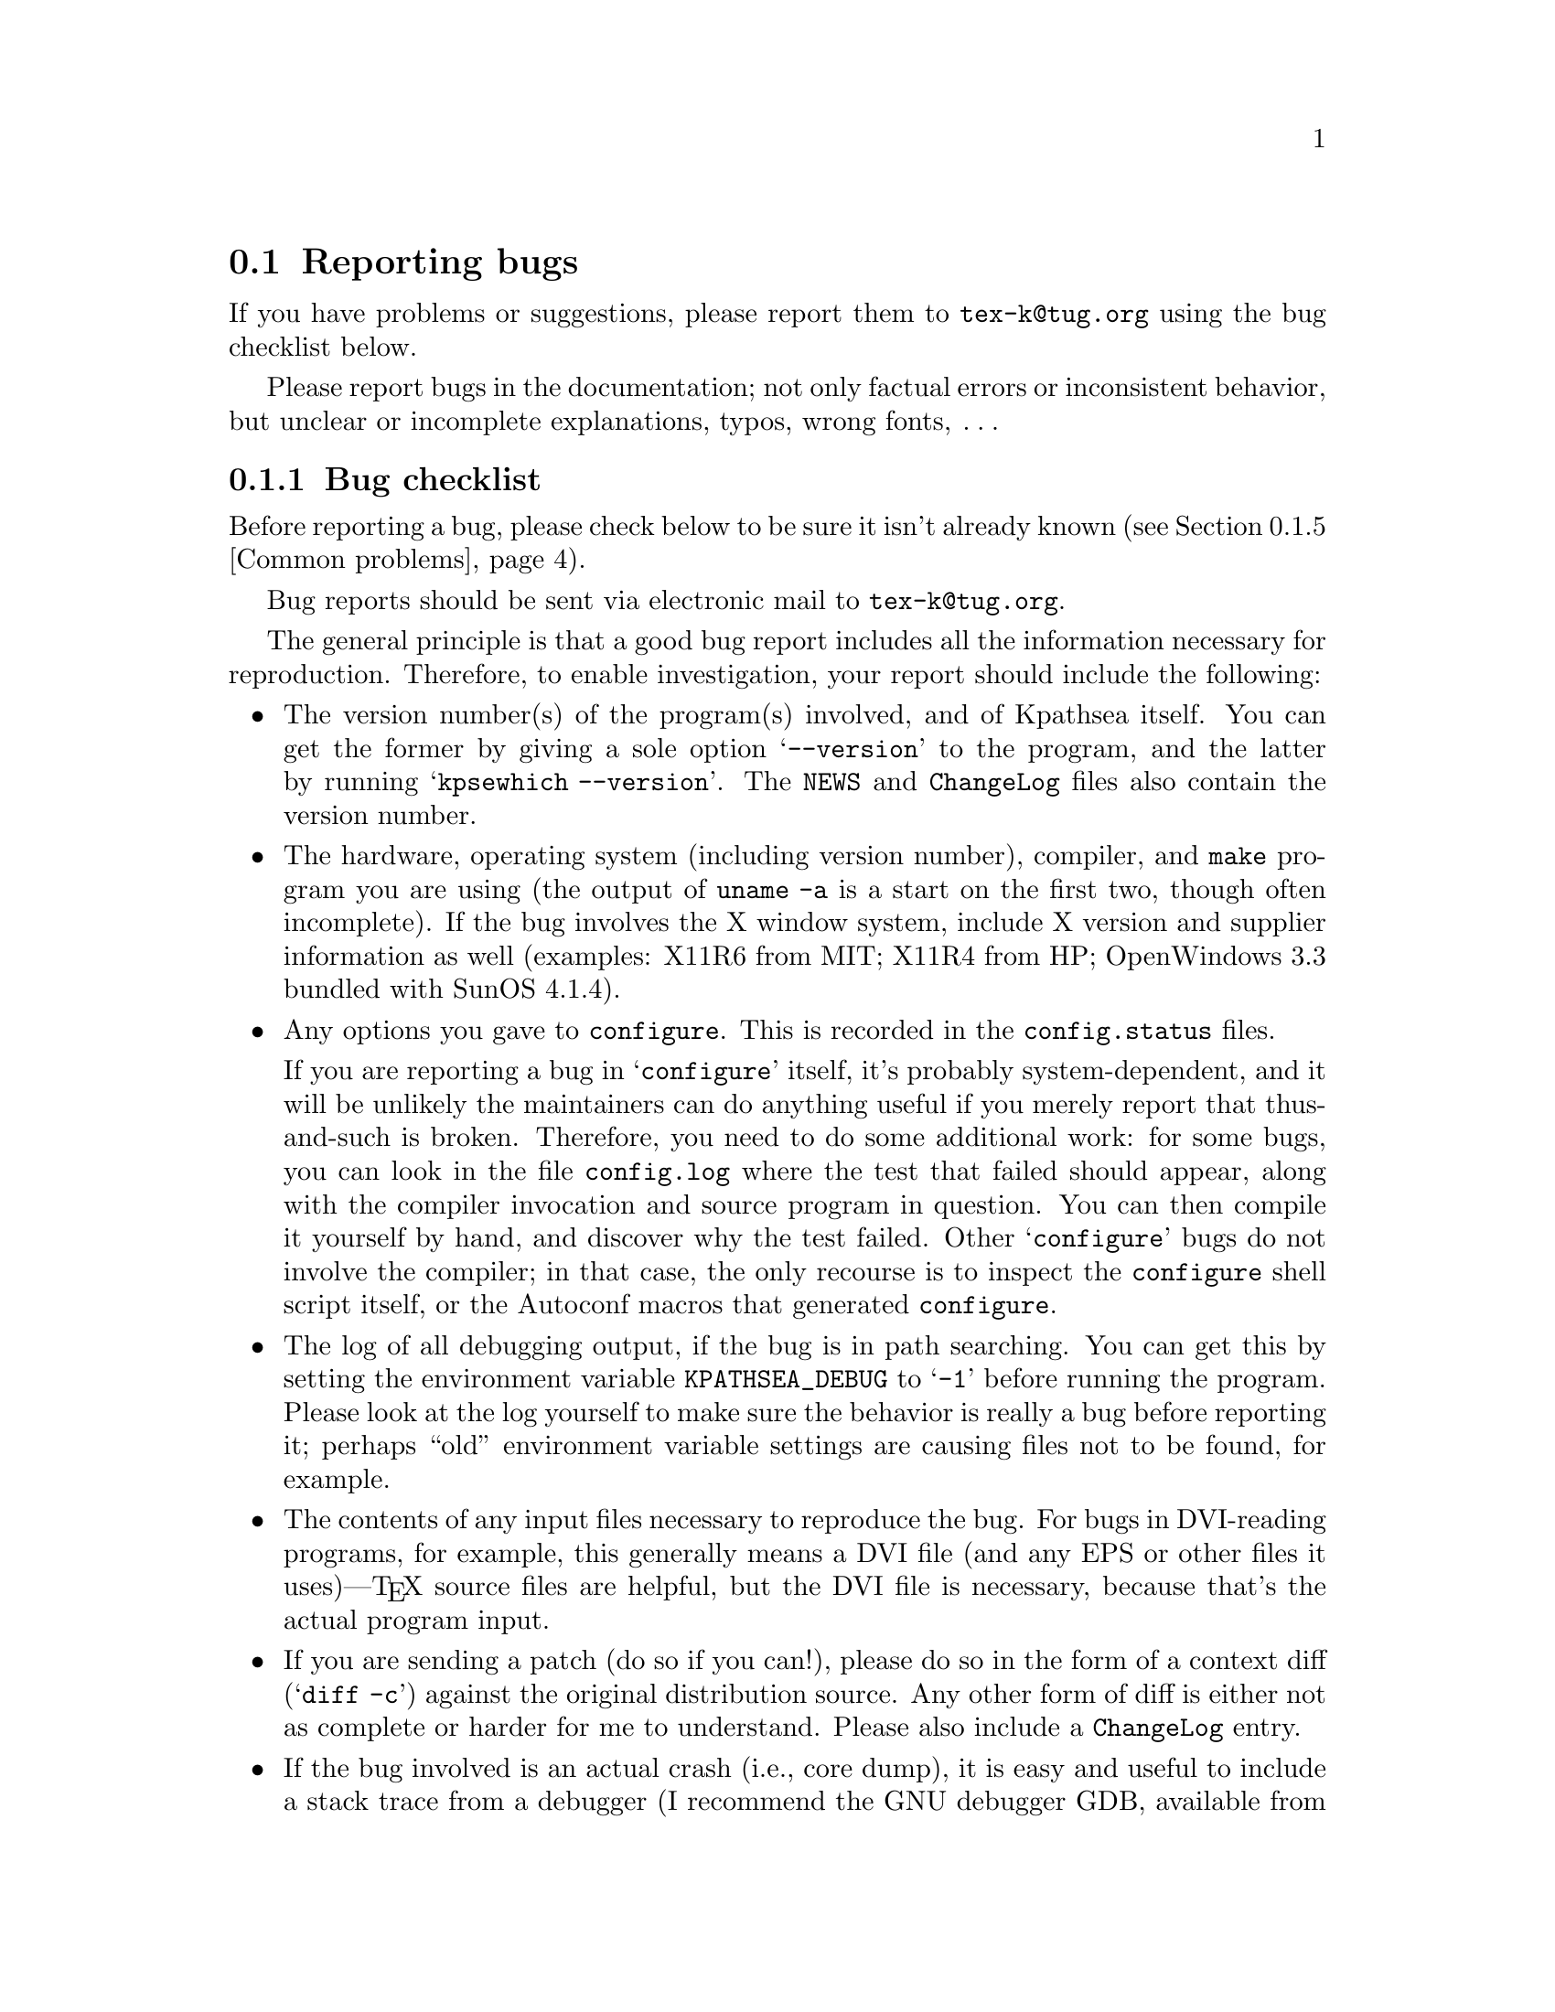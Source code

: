 @ifclear version
@defcodeindex fl
@defcodeindex op
@end ifclear

@node Reporting bugs
@section Reporting bugs

@cindex reporting bugs
@cindex bugs, reporting

@ifset version
(A copy of this chapter is in the file @file{kpathsea/BUGS}.)
@end ifset

@flindex tex-k@@tug.org @r{(bug address)}
@cindex bug address
If you have problems or suggestions, please report them to
@email{tex-k@@tug.org} using the bug checklist below.

Please report bugs in the documentation; not only factual errors or
inconsistent behavior, but unclear or incomplete explanations, typos,
wrong fonts, @dots{}

@menu
* Bug checklist::       What to include in a good bug report.
* Mailing lists::       Joining the bugs or announcements mailing lists.
* Debugging::           Analyzing runtime problems.
* Logging::             Recording searches.
* Common problems::     When things go wrong.
@end menu


@node Bug checklist
@subsection Bug checklist

@cindex checklist for bug reports
@cindex bug checklist

Before reporting a bug, please check below to be sure it isn't already
known (@pxref{Common problems}).

Bug reports should be sent via electronic mail to
@email{tex-k@@tug.org}.

The general principle is that a good bug report includes all the
information necessary for reproduction.  Therefore, to enable
investigation, your report should include the following:

@itemize @bullet
@item
@cindex version numbers, determining
The version number(s) of the program(s) involved, and of Kpathsea
itself.  You can get the former by giving a sole option @samp{--version}
to the program, and the latter by running @samp{kpsewhich --version}.
The @file{NEWS} and @file{ChangeLog} files also contain the version
number.

@item
@pindex uname
The hardware, operating system (including version number), compiler, and
@code{make} program you are using (the output of @code{uname -a} is a
start on the first two, though often incomplete).  If the bug involves
the X window system, include X version and supplier information as well
(examples: X11R6 from MIT; X11R4 from HP; OpenWindows 3.3 bundled with
SunOS 4.1.4).

@item
@flindex config.log
Any options you gave to @code{configure}.  This is recorded in the
@file{config.status} files.

@cindex configuration bugs
@flindex config.status
If you are reporting a bug in @samp{configure} itself, it's probably
system-dependent, and it will be unlikely the maintainers can do
anything useful if you merely report that thus-and-such is broken.
Therefore, you need to do some additional work: for some bugs, you can
look in the file @file{config.log} where the test that failed should
appear, along with the compiler invocation and source program in
question.  You can then compile it yourself by hand, and discover why
the test failed.  Other @samp{configure} bugs do not involve the
compiler; in that case, the only recourse is to inspect the
@code{configure} shell script itself, or the Autoconf macros that
generated @code{configure}.

@item
The log of all debugging output, if the bug is in path searching.  You
can get this by setting the environment variable @code{KPATHSEA_DEBUG}
to @samp{-1} before running the program.  Please look at the log
yourself to make sure the behavior is really a bug before reporting it;
perhaps ``old'' environment variable settings are causing files not to
be found, for example.

@item
The contents of any input files necessary to reproduce the bug.  For
bugs in DVI-reading programs, for example, this generally means a DVI
file (and any EPS or other files it uses)---@TeX{} source files are
helpful, but the DVI file is necessary, because that's the actual
program input.

@item
@cindex context diff
@cindex sending patches
@flindex ChangeLog @r{entry}
If you are sending a patch (do so if you can!), please do so in the form
of a context diff (@samp{diff -c}) against the original distribution
source.  Any other form of diff is either not as complete or harder for
me to understand.  Please also include a @file{ChangeLog} entry.

@item
@cindex stack trace
@cindex debugger
@cindex crashes, reporting
@cindex core dumps, reporting
@cindex null pointers, dereferencing
@pindex gdb@r{, recommended}
If the bug involved is an actual crash (i.e., core dump), it is easy and
useful to include a stack trace from a debugger (I recommend the GNU
debugger GDB, available from @url{ftp://prep.ai.mit.edu/pub/gnu}).  If
the cause is apparent (a @code{NULL} value being dereferenced, for
example), please send the details along.  If the program involved is
@TeX{} or Metafont, and the crash is happening at apparently-sound code,
however, the bug may well be in the compiler, rather than in the program
or the library (@pxref{TeX or Metafont failing,, @TeX{} or Metafont
failing}).

@item
Any additional information that will be helpful in reproducing,
diagnosing, or fixing the bug.
@end itemize


@node Mailing lists
@subsection Mailing lists

@cindex mailing lists
@cindex bug mailing list
@cindex announcement mailing list

Web2c and Kpathsea in general are discussed on the mailing list
@email{tex-k@@tug.org}.
@flindex tex-k-request@@tug.org
To join, email @email{tex-k-request@@tug.org} with a line
consisting of

@example
subscribe @var{you}@@@var{your.preferred.email.address}
@end example

@noindent in the body of the message.

You do not need to join to submit a report, nor will it affect whether
you get a response.  There is no Usenet newsgroup equivalent (if you can
be the one to set this up, email @samp{tex-k-request}).  Traffic on the
list is fairly light, and is mainly bug reports and enhancement requests
to the software.  The best way to decide if you want to join or not is
read some of the archives from @url{ftp://ftp.tug.org/mail/archives/tex-k/}.

Be aware that large data files are sometimes included in bug reports.
If this is a problem for you, do not join the list.

@cindex @TeX{} help mailing list
@cindex La@TeX{} help mailing list
@cindex Usenet @TeX{} newsgroup
@cindex newsgroup for @TeX{}
@cindex help, mailing list for general @TeX{}
@flindex info-tex@@shsu.edu
@flindex comp.text.tex
If you are looking for general @TeX{} help, such as how to use
@LaTeX{}, please use the mailing list @email{texhax@@tug.org} mailing
list (@url{http://lists.tug.org/texhax}) which is gatewayed to the
@samp{comp.text.tex} Usenet newsgroup (or post to the newsgroup; the
gateway is bidirectional).


@node Debugging
@subsection Debugging

@cindex debugging
@cindex runtime debugging
@cindex options for debugging

@vindex kpse->debug
@flindex debug.h
Kpathsea provides a number of runtime debugging options, detailed below
by their names and corresponding numeric values.  When the files you
expect aren't being found, the thing to do is enable these options and
examine the output.

You can set these with some runtime argument (e.g., @samp{-d}) to the
program; in that case, you should use the numeric values described in
the program's documentation (which, for Dvipsk and Xdvik, are different
than those below).  It's best to give the @samp{-d} (or whatever) option
first, for maximal output.  Dvipsk and Xdvik have additional
program-specific debugging options as well.

@vindex KPATHSEA_DEBUG
@vindex kpse->debug
You can also set the environment variable @code{KPATHSEA_DEBUG}; in this
case, you should use the numbers below.  If you run the program under a
debugger and set the instance variable @code{kpse->debug}, also use the numbers
below.

@kindex -1 @r{debugging value}
In any case, by far the simplest value to use is @samp{-1}, which will
turn on all debugging output.  This is usually better than guessing
which particular values will yield the output you need.

@cindex debugging output
@cindex standard error and debugging output
Debugging output always goes to standard error, so you can redirect it
easily.  For example, in Bourne-compatible shells:
@example
dvips -d -1 @dots{} 2>/tmp/debug
@end example

@cindex Kpsewhich, and debugging
It is sometimes helpful to run the standalone Kpsewhich utility
(@pxref{Invoking kpsewhich}), instead of the original program.

@cindex numeric debugging values
In any case, you can @emph{not} use the @emph{names} below; you must
always use somebody's numbers.  (Sorry.)  To set more than one
option, just sum the corresponding numbers.

@vtable @code
@item KPSE_DEBUG_STAT @r{(1)}
Report @samp{stat}(2) calls. This is useful for verifying that your
directory structure is not forcing Kpathsea to do many additional file
tests (@pxref{Slow path searching}, and @pxref{Subdirectory
expansion}). If you are using an up-to-date @file{ls-R} database
(@pxref{Filename database}), this should produce no output unless a
nonexistent file that must exist is searched for.

@item KPSE_DEBUG_HASH @r{(2)}
Report lookups in all hash tables: @file{ls-R} and @file{aliases}
(@pxref{Filename database}); font aliases (@pxref{Fontmap}); and config
file values (@pxref{Config files}).  Useful when expected values are not
being found, e.g.., file searches are looking at the disk instead of
using @file{ls-R}.

@item KPSE_DEBUG_FOPEN @r{(4)}
@findex fopen@r{, redefined}
Report file openings and closings. Especially useful when your system's
file table is full, for seeing which files have been opened but never
closed. In case you want to set breakpoints in a debugger: this works by
redefining @samp{fopen} (@samp{fclose}) to be @samp{kpse_fopen_trace}
(@samp{kpse_fclose_trace}).

@item KPSE_DEBUG_PATHS @r{(8)}
@tindex kpse_format_info_type
Report general path information for each file type Kpathsea is asked to
search. This is useful when you are trying to track down how a
particular path got defined---from @file{texmf.cnf}, @file{config.ps},
an environment variable, the compile-time default, etc.  This is the
contents of the @code{kpse_format_info_type} structure defined in
@file{tex-file.h}.

@item KPSE_DEBUG_EXPAND @r{(16)}
Report the directory list corresponding to each path element Kpathsea
searches. This is only relevant when Kpathsea searches the disk, since
@file{ls-R} searches don't look through directory lists in this way.

@item KPSE_DEBUG_SEARCH @r{(32)}
Report on each file search: the name of the file searched for, the path
searched in, whether or not the file must exist (when drivers search for
@file{cmr10.vf}, it need not exist), and whether or not we are
collecting all occurrences of the file in the path (as with, e.g.,
@file{texmf.cnf} and @file{texfonts.map}), or just the first (as with
most lookups).  This can help you correlate what Kpathsea is doing with
what is in your input file.

@item KPSE_DEBUG_VARS @r{(64)}
Report the value of each variable Kpathsea looks up.  This is useful for
verifying that variables do indeed obtain their correct values.

@item GSFTOPK_DEBUG @r{(128)}
Activates debugging printout specific to @code{gsftopk} program.

@item MAKETEX_DEBUG @r{(512)}
If you use the optional @code{mktex} programs instead of the
traditional shell scripts, this will report the name of the site file
(@file{mktex.cnf} by default) which is read, directories created by
@code{mktexdir}, the full path of the @file{ls-R} database built by
@code{mktexlsr}, font map searches, @code{MT_FEATURES} in effect,
parameters from @code{mktexnam}, filenames added by
@code{mktexupd}, and some subsidiary commands run by the programs.

@item MAKETEX_FINE_DEBUG @r{(1024)}
When the optional @code{mktex} programs are used, this will print
additional debugging info from functions internal to these programs.
@end vtable

@cindex @samp{kdebug:}
@vindex hash_summary_only @r{variable for debugging}
@cindex hash table buckets, printing
Debugging output from Kpathsea is always written to standard error, and
begins with the string @samp{kdebug:}. (Except for hash table buckets,
which just start with the number, but you can only get that output
running under a debugger. See comments at the @code{hash_summary_only}
variable in @file{kpathsea/db.c}.)


@node Logging
@subsection Logging

@cindex log file

@cindex logging successful searches
@cindex recording successful searches
@cindex usage patterns, finding
@cindex disk usage, reducing
Kpathsea can record the time and filename found for each successful
search.  This may be useful in finding good candidates for deletion when
your filesystem is full, or in discovering usage patterns
at your site.

@vindex TEXMFLOG
To do this, define the environment or config file variable
@code{TEXMFLOG}.  The value is the name of the file to append the
information to.  The file is created if it doesn't exist, and appended
to if it does.

@cindex epoch, seconds since
@findex time @r{system call}
Each successful search turns into one line in the log file: two words
separated by a space. The first word is the time of the search, as the
integer number of seconds since ``the epoch'', i.e., UTC midnight 1
January 1970 (more precisely, the result of the @code{time} system
call). The second word is the filename.

For example, after @code{setenv TEXMFLOG /tmp/log}, running Dvips on
@file{story.dvi} appends the following lines:

@example
774455887 /usr/local/share/texmf/dvips/config.ps
774455887 /usr/local/share/texmf/dvips/psfonts.map
774455888 /usr/local/share/texmf/dvips/texc.pro
774455888 /usr/local/share/texmf/fonts/pk/ljfour/public/cm/cmbx10.600pk
774455889 /usr/local/share/texmf/fonts/pk/ljfour/public/cm/cmsl10.600pk
774455889 /usr/local/share/texmf/fonts/pk/ljfour/public/cm/cmr10.600pk
774455889 /usr/local/share/texmf/dvips/texc.pro
@end example

@cindex privacy, semblance of
@noindent Only filenames that are absolute are recorded, to preserve
some semblance of privacy.

In addition to this Kpathsea-specific logging, @command{pdftex}
provides an option @option{-recorder} to write the names of all files
accessed during a run to the file @file{@var{basefile}.fls}.

Finally, most systems provide a general tool to output each system
call, thus including opening and closing files.  It might be named
@command{strace}, @command{truss}, @command{struss}, or something
else.


@node Common problems
@subsection Common problems

@cindex common problems
@cindex problems, common
@cindex FAQ, Kpathsea

Here are some common problems with configuration, compilation, linking,
execution, @dots{}

@menu
* Unable to find files::        If your program can't find fonts (or whatever).
* Slow path searching::         If it takes forever to find anything.
* Unable to generate fonts::    If mktexpk fails.
* TeX or Metafont failing::     Likely compiler bugs.

* Empty Makefiles::            	When configure produces empty makefiles.
* XtStrings::                   When _XtStrings is undefined.
* dlopen::                      When dlopen is undefined.
* ShellWidgetClass::            For dynamic linking troubles under OpenWindows.
* Pointer combination warnings::  For old compilers that don't grok char *.
@end menu

@node Unable to find files
@subsubsection Unable to find files

@cindex unable to find files
@cindex files, unable to find

If a program complains it cannot find fonts (or other input files), any
of several things might be wrong.  In any case, you may find the
debugging options helpful.  @xref{Debugging}.

@itemize @bullet
@item
Perhaps you simply haven't installed all the necessary files; the basic
fonts and input files are distributed separately from the programs.
@xref{unixtex.ftp}.

@item
@flindex /etc/profile
@cindex environment variables, old
You have (perhaps unknowingly) told Kpathsea to use search paths that
don't reflect where the files actually are.  One common cause is having
environment variables set from a previous installation, thus overriding
what you carefully set in @file{texmf.cnf} (@pxref{Supported file
formats}).  System @file{/etc/profile} or other files such may be the
culprit.

@item
@cindex symbolic links not found
@cindex leaf directories wrongly guessed
Your files reside in a directory that is only pointed to via a symbolic
link, in a leaf directory and is not listed in @file{ls-R}.

Unfortunately, Kpathsea's subdirectory searching has an irremediable
deficiency: If a directory @var{d} being searched for subdirectories
contains plain files and symbolic links to other directories, but no
true subdirectories, @var{d} will be considered a leaf directory, i.e.,
the symbolic links will not be followed.  @xref{Subdirectory expansion}.

You can work around this problem by creating an empty dummy subdirectory
in @var{d}. Then @var{d} will no longer be a leaf, and the symlinks will
be followed.

The directory immediately followed by the @samp{//} in the path
specification, however, is always searched for subdirectories, even if
it is a leaf.  Presumably you would not have asked for the directory to
be searched for subdirectories if you didn't want it to be.

@item
If the fonts (or whatever) don't already exist, @code{mktexpk} (or
@code{mktexmf} or @code{mktextfm}) will try to create them.  If
these rather complicated shell scripts fail, you'll eventually get an
error message saying something like @samp{Can't find font
@var{fontname}}. The best solution is to fix (or at least report) the
bug in @code{mktexpk}; the workaround is to generate the necessary
fonts by hand with Metafont, or to grab them from a CTAN site
(@pxref{unixtex.ftp}).

@item
There is a bug in the library. @xref{Reporting bugs}.
@end itemize


@node Slow path searching
@subsubsection Slow path searching

@cindex excessive startup time
@cindex slow startup time
@cindex startup time, excessive

If your program takes an excessively long time to find fonts or other
input files, but does eventually succeed, here are some possible culprits:

@itemize @bullet
@item
Most likely, you just have a lot of directories to search, and that
takes a noticeable time. The solution is to create and maintain a
separate @file{ls-R} file that lists all the files in your main @TeX{}
hierarchy.  @xref{Filename database}.  Kpathsea always uses @file{ls-R}
if it's present; there's no need to recompile or reconfigure any of the
programs.

@item
Your recursively-searched directories (e.g.,
@file{/usr/local/share/texmf/fonts//}), contain a mixture of files and
directories. This prevents Kpathsea from using a useful optimization
(@pxref{Subdirectory expansion}).

It is best to have only directories (and perhaps a @file{README}) in the
upper levels of the directory structure, and it's very important to have
@emph{only} files, and no subdirectories, in the leaf directories where
the dozens of TFM, PK, or whatever files reside.
@end itemize

In any case, you may find the debugging options helpful in determining
precisely when the disk or network is being pounded.  @xref{Debugging}.


@node Unable to generate fonts
@subsubsection Unable to generate fonts

@cindex unable to generate fonts
@cindex font generation failures

Metafont outputs fonts in bitmap format, tuned for a particular
device at a particular resolution, in order to allow for the
highest-possible quality of output.  Some DVI-to-whatever programs,
such as Dvips, try to generate these on the fly when they are needed,
but this generation may fail in several cases.

@cindex @code{mktexpk} can't guess mode
If @code{mktexpk} runs, but fails with this error:
@example
mktexpk: Can't guess mode for @var{nnn} dpi devices.
mktexpk: Use a config file to specify the mode, or update me.
@end example
you need to ensure the resolution and mode match; just
specifying the resolution, as in @code{-D 360}, is not enough.

You can specify the mode name with the @code{-mode} option on the
Dvips command line, or in a Dvips configuration file (@pxref{Config
files,,, dvips, Dvips}), such as @file{config.ps} in your document
directory, @file{~/.dvipsrc} in your home directory, or in a system
directory (again named @file{config.ps}).  (Other drivers use other
files, naturally.)

For example, if you need 360@dmn{dpi} fonts, you could include this in
a configuration file:
@example
D 360
M lqmed
@end example

@cindex Metafont using the wrong device
@cindex device, wrong
If Metafont runs, but generates fonts at the wrong resolution or for
the wrong device, most likely @code{mktexpk}'s built-in guess for the
mode is wrong, and you should override it as above.

See @url{ftp://ftp.tug.org/tex/modes.mf} for a list of resolutions and
mode names for most devices (additional submissions are welcome).

@flindex .2602gf
@flindex 2602gf
@cindex Metafont making too-large fonts
@cindex proof mode
@cindex online Metafont display, spurious
If Metafont runs but generates fonts at a resolution of 2602@dmn{dpi}
(and prints out the name of each character as well as just a character
number, and maybe tries to display the characters), then your Metafont
base file probably hasn't been made properly.  (It's using the default
@code{proof} mode, instead of an actual device mode.)  To make a proper
@file{plain.base}, assuming the local mode definitions are contained in
a file @file{modes.mf}, run the following command (assuming Unix):

@example
inimf "plain; input modes; dump"
@end example

@noindent
@flindex plain.base
Then copy the @file{plain.base} file from the current directory to where
the base files are stored on your system
(@file{/usr/local/share/texmf/web2c} by default), and make a link
(either hard or soft) from @file{plain.base} to @file{mf.base} in that
directory.
@xref{inimf invocation,,, web2c, Web2c}.

@cindex Metafont installation
If @code{mf} is a command not found at all by @code{mktexpk}, then you
need to install Metafont (@pxref{unixtex.ftp}).


@node TeX or Metafont failing
@subsubsection @TeX{} or Metafont failing

@cindex @TeX{} failures
@cindex Metafont failures
@cindex compiler bugs
If @TeX{} or Metafont get a segmentation fault or otherwise fail while
running a normal input file, the problem is usually a compiler bug
(unlikely as that may sound).  Even if the trip and trap tests are
passed, problems may lurk.  Optimization occasionally causes trouble in
programs other than @TeX{} and Metafont themselves, too.

Insufficient swap space may also cause core dumps or other erratic
behavior.

@cindex optimization caveat
For a workaround, if you enabled any optimization flags, it's best to
omit optimization entirely.  In any case, the way to find the facts is
to run the program under the debugger and see where it's failing.

@cindex GNU C compiler bugs
@cindex system C compiler bugs
Also, if you have trouble with a system C compiler, I advise trying the
GNU C compiler. And vice versa, unfortunately; but in that case I also
recommend reporting a bug to the GCC mailing list; see @ref{Bugs,,, gcc,
Using and Porting GNU CC}.

@cindex compiler bugs, finding
To report compiler bugs effectively requires perseverance and
perspicacity: you must find the miscompiled line, and that usually
involves delving backwards in time from the point of error, checking
through @TeX{}'s (or whatever program's) data structures.  Things are
not helped by all-too-common bugs in the debugger itself.  Good luck.

@cindex ANSI C
@cindex HP-UX, compiling on
@cindex compiling on HP-UX
One known cause of trouble is the way arrays are handled.  Some of the
Pascal arrays have a lower index other than 0, and the C code will take
the pointer to the allocated memory, subtract the lower index, and use
the resulting pointer for the array.  While this trick often works, ANSI
C doesn't guarantee that it will.  It it known to fail on HP-UX 10
machines when the native compiler is used, unless the @samp{+u} compiler
switch was specified.  Using GCC will work on this platform as well.

@node Empty Makefiles
@subsubsection Empty Makefiles

@cindex Makefiles, empty
@pindex sed @r{error from @code{configure}}
@pindex configure @r{error from @code{sed}}
@cindex NetBSD @code{configure} error
@cindex FreeBSD @code{configure} error
@cindex Mach10 @code{configure} error
@cindex AIX 4.1 @code{configure} error
@cindex NeXT @code{sed} error

On some systems (NetBSD, FreeBSD, AIX 4.1, and Mach10), @code{configure}
may fail to properly create the Makefiles. Instead, you get an error
which looks something like this:

@example
prompt$ ./configure
@dots{}
creating Makefile
sed: 1: "\\@@^ac_include make/pat ...": \ can not be used as a string delimiter
@end example

So far as I know, the bug here is in @code{/bin/sh} on these systems. I
don't have access to a machine running any of them, so if someone can
find a workaround that avoids the quoting bug, I'd be most
grateful. (Search for @code{ac_include} in the @code{configure} script
to get to the problematic code.)

It should work to run @code{bash configure}, instead of using
@code{/bin/sh}. You can get Bash from
@url{ftp://prep.ai.mit.edu/pub/gnu} and mirrors.

Another possible cause (reported for NeXT) is a bug in the @code{sed}
command.  In that case the error may look like this:

@example
Unrecognized command: \@@^ac_include make/paths.make@@r make/paths.make
@end example

In this case, installing GNU @code{sed} should solve the problem.  You
can get GNU @code{sed} from the same places as Bash.

@ignore
@node wchar_t
@subsubsection @code{wchar_t}

@vindex FOIL_X_WCHAR_T
@tindex wchar_t

The upshot of all the following is that if you get error messages
regarding @code{wchar_t}, try defining @code{NO_FOIL_X_WCHAR_T} (for
Web2c) or @code{FOIL_X_WCHAR_T} (for everything else), as in:

@example
make XCFLAGS=-DNO_FOIL_X_WCHAR_T @var{other-make-options}
@end example

@flindex Xlib.h
@flindex stddef.h
@code{wchar_t} has caused infinite trouble. None of my code ever uses
@code{wchar_t}; all I want to do is include X header files and various
system header files, possibly compiling with GCC. This seems an
impossible task! The basic problem is that the X11 header
@file{<Xlib.h>} and GCC's @file{<stddef.h>} have conflicting definitions
for @code{wchar_t}.

The particulars: @file{<X11/Xlib.h>} from MIT X11R5 defines
@code{wchar_t} if @code{X_WCHAR} is defined, which is defined if
@code{X_NOT_STDC_ENV} is defined, and we define @emph{that} if
@code{STDC_HEADERS} is not defined (@samp{configure} decides if
@code{STDC_HEADERS} gets defined).  But when compiling with GCC on SunOS
4.1.x, @code{STDC_HEADERS} is not defined (@file{string.h} doesn't
declare the @samp{mem}* functions), so we do get X's
@code{wchar_t}---and we also get GCC's @code{wchar_t} from its
@file{<stddef.h>}.  Conflict.

On the other hand, SunOS 4.1.1 with some other X configurations actually
needs GCC to define @code{wchar_t}, and fails otherwise.

My current theory is to define @code{wchar_t} to a nonsense symbol
before the X include files are read; that way its definition (if any)
will be ignored by other system include files.  Going along with that,
define @code{X_WCHAR} to tell X not to use @file{<stddef.h>}, that we've
already included, but instead to make its own definition.

But this is not the end of the story. The X11 include files distributed
with DG/UX 5.4.2 for the Aviion have been modified to include
@file{<_int_wchar_t.h>} if @code{X_WCHAR}, so our @code{#define} will
not have any typedef to change---but the uses of @code{wchar_t} in the X
include files will be changed to reference this undefined symbol. So
there's nothing to foil in this case. I don't know how to detect this
automatically, so it's up to you to define @code{NO_FOIL_X_WCHAR_T}
yourself.
@end ignore

@node XtStrings
@subsubsection @code{XtStrings}

@findex XtStrings
You may find that linking X programs results in an error from the linker
that @samp{XtStrings} is undefined, something like this:

@example
gcc -o virmf @dots{}
@dots{}/x11.c:130: undefined reference to `XtStrings'
@end example

This generally happens because of a mismatch between the X include files
with which you compiled and the X libraries with which you linked;
often, the include files are from MIT and the libraries from Sun.

The solution is to use the same X distribution for compilation and
linking.  Probably @samp{configure} was unable to guess the proper
directories from your installation.  You can use the @code{configure}
options @samp{--x-includes=@var{path}} and
@samp{--x-libraries=@var{path}} to explicitly specify them.


@node dlopen
@subsubsection @code{dlopen}

@cindex static linking and @code{dlsym}
@flindex dlopen
@flindex dlsym
@flindex dlclose
@flindex wcstombs
@flindex libdl.a
(This section adapted from the file @file{dlsym.c} in the X distribution.)

The @code{Xlib} library uses the standard C function @code{wcstombs}.
Under SunOS 4.1, @code{wcstombs} uses the @samp{dlsym} interface defined
in @file{libdl.so}.  Unfortunately, the SunOS 4.1 distribution does not
include a static @samp{libdl.a} library.

As a result, if you try to link an X program statically under SunOS, you
may get undefined references to @code{dlopen}, @code{dlsym}, and
@code{dlclose}.  One workaround is to include these definitions
when you link:

@example
void *dlopen() @{ return 0; @}
void *dlsym()  @{ return 0; @}
int dlclose()  @{ return -1; @}
@end example

@flindex dlsym.c
@noindent These are contained in the @file{dlsym.c} file in the MIT X
distribution.


@node ShellWidgetClass
@subsubsection @code{ShellWidgetClass}

@cindex dynamic linking problems with OpenWin libraries
@cindex OpenWin libraries, dynamic linking problems
@findex get_wmShellWidgetClass
@findex get_applicationShellWidgetClass

@flindex comp.sys.sun.admin @r{FAQ}
@cindex FAQ, @t{comp.sys.sun.admin}
(This section adapted from the @t{comp.sys.sun.admin} FAQ.)

If you are linking with Sun's OpenWindows libraries in SunOS 4.1.x, you
may get undefined symbols @code{_get_wmShellWidgetClass} and
@code{_get_applicationShellWidgetClass} when linking. This problem does
not arise using the standard MIT X libraries under SunOS.

@findex Xmu @r{library problems}
The cause is bugs in the @code{Xmu} shared library as shipped from Sun.
There are several fixes:

@itemize @bullet

@item Install the free MIT distribution from @samp{ftp.x.org} and mirrors.

@item Get the OpenWindows patches listed below.

@item Statically link the @code{Xmu} library into the executable.

@item Avoid using @code{Xmu} at all. If you are compiling
Metafont, see @ref{Online Metafont graphics,,, web2c, Web2c}. If you are
compiling Xdvi, see the @code{-DNOTOOL} option in @file{xdvik/INSTALL}.

@item Ignore the errors. The binary runs fine regardless.

@end itemize

@cindex Sun OpenWin patches
@cindex patches, Sun OpenWin
Here is the information for getting the two patches:

@display
Patch ID: 100512-02
Bug ID's: 1086793, 1086912, 1074766
Description: 4.1.x OpenWindows 3.0 @code{libXt} jumbo patch

Patch ID: 100573-03
Bug ID: 1087332
Description: 4.1.x OpenWindows 3.0 undefined symbols when using shared @code{libXmu}.
@end display

@cindex static linking
The way to statically link with @code{libXmu} depends on whether you are
using a Sun compiler (e.g., @code{cc}) or @code{gcc}. If the latter,
alter the @code{x_libs} Make variable to include

@opindex -static
@opindex -dynamic
@example
-static -lXmu -dynamic
@end example

@opindex -Bstatic
@opindex -Bdynamic
If you are using the Sun compiler, use @samp{-Bstatic} and @samp{-Bdynamic}.


@node Pointer combination warnings
@subsubsection Pointer combination warnings

@cindex warnings, pointer combinations
@cindex pointer combination warnings
@cindex illegal pointer combination warnings
@pindex cc @r{warnings}
When compiling with old C compilers, you may get some warnings about
``illegal pointer combinations''.  These are spurious; just ignore them.
I decline to clutter up the source with casts to get rid of them.

@c This isn't worth including any more, OSF 1.x is too old.
@c The other XtInherit problem (R4 Xlib on Suns) should never come up,
@c but the answer from the X faq is included anyway.
@c
@c @node XtInherit
@c @subsubsection @code{XtInherit}
@c 
@c @findex XtInherit @r{bug on OSF/1}
@c @cindex OSF/1 loader bug and @code{XtInherit}
@c @cindex Alpha OSF/1 loader bug and @code{XtInherit}
@c 
@c On DEC OSF/1 1.x systems, the loader has a bug that manifests itself in
@c the following error (all on one line, but for the sake of the paper
@c width it's broken here):
@c 
@c @example
@c xdvik/xdvi: /sbin/loader: Fatal Error: search_for_undefineds: 
@c      symbol _XtInherit should not have any relocation entry
@c @end example
@c 
@c @noindent According to Michael Rickabaugh @code{<mjr@@quarry.enet.dec.com>}:
@c 
@c @quotation
@c This is a bug fixed in DEC OSF/1 2.0.
@c 
@c If you know how, installing @file{/sbin/loader} from a 2.0 system onto a
@c 1.3 system will work.  Make sure that @file{/usr} is @emph{not} mounted
@c when you do this.  (If you forget about umounting @code{/usr}, it is
@c possible most of your filesystems will become corrupted.)
@c 
@c Otherwise, I suggest getting a later CD and running
@c @file{/usr/sbin/installupdate}.
@c @end quotation
@c 
@c Alternatively, you may be able to use the freely available X11 libraries
@c that come with the MIT distribution (on @file{ftp.x.org}, for example).
@c 
@c Linking statically, perhaps only with some of the X libraries, may also
@c work.
@c 
@c The Sun XtInherit weirdness, from the comp.windows.x FAQ:
@c Subject: 126)! What are these problems with "*_XtInherit* not found" on the Sun?
@c When I link a X program that I wrote on a SunOS 4.0.3 or 4.1 machine I get the 
@c error "ld.so: symbol not found *_XtInherit*".
@c 
@c      What you are seeing is a side-effect of a kludge in the R4 libXt.a to 
@c get Sun shared libraries working.  Apparently, you can't share a function that 
@c is both called and compared, as *_XtInherit* is. This was handled by putting 
@c *_XtInherit* in the same file as a function that is always used, thereby 
@c guaranteeing that it would be loaded -- that is, in Initialize.c, where 
@c XtToolkitInitialize() and XtInitialize() reside. These routines would normally
@c be called.
@c 
@c      You are probably seeing this error because your program is not a normal
@c Xt-based program and does not call XtToolkitInitialize() anywhere. 
@c      1) it may be a program that uses Xt functions but never opens a 
@c connection to the X server.  [OSF/Motif's 1.1.0 UIL had this problem; it called
@c XtMalloc() and other Xt functions.] The solution is to add the call to your 
@c program; the function does not have to be executed, just linked in.
@c      2) alternatively, your program doesn't need any Xt functions and is
@c correct in not calling XtToolkitInitialize() -- it may be an Xlib or XView 
@c program. In this case, you can remove -lXt from your link command. 
@c 
@c      It should not be necessary to link the shared libraries statically,
@c although this will certainly solve the problem.

@c * Empty Makefiles::             If configure gives you sed errors.
@c * wchar_t::                     For wchar_t difficulties.
